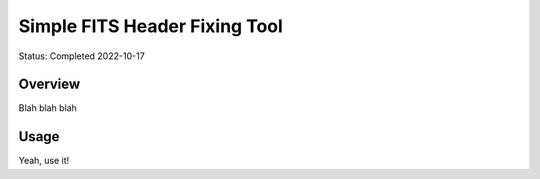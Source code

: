 ==============================
Simple FITS Header Fixing Tool
==============================

Status: Completed 2022-10-17

Overview
========

Blah blah blah

Usage
=====

Yeah, use it!